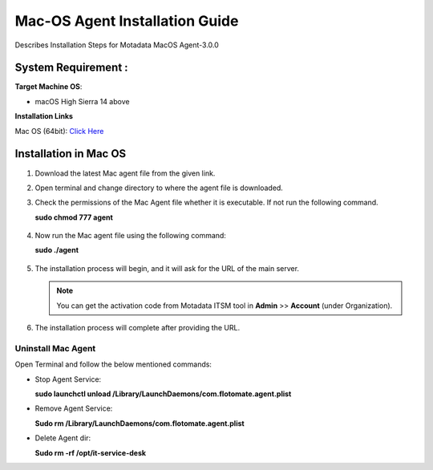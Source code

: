 *******************************
Mac-OS Agent Installation Guide
*******************************

Describes Installation Steps for Motadata MacOS Agent-3.0.0

System Requirement :
====================

**Target Machine OS**: 

- macOS High Sierra 14 above

**Installation Links**

Mac OS (64bit): `Click Here <https://s3.ap-south-1.amazonaws.com/flotomate-customer-releases/latest/agent/mac/x64/agent>`_

Installation in Mac OS
======================

1. Download the latest Mac agent file from the given link.

2. Open terminal and change directory to where the agent file is downloaded.

3. Check the permissions of the Mac Agent file whether it is executable. If not run the following command.

   **sudo chmod 777 agent**

.. _aig-9:

.. figure:: https://s3-ap-southeast-1.amazonaws.com/flotomate-resources/installation-guide/agent-installation-guide/AIG-9.png
    :align: center
    :alt: figure 9

4. Now run the Mac agent file using the following command:

   **sudo ./agent**

.. _aig-10:

.. figure:: https://s3-ap-southeast-1.amazonaws.com/flotomate-resources/installation-guide/agent-installation-guide/AIG-10.png
    :align: center
    :alt: figure 10

5. The installation process will begin, and it will ask for the URL of the main server. 

   .. note:: You can get the activation code from Motadata ITSM tool in **Admin** >> **Account** 
             (under Organization).

.. _aig-11:

.. figure:: https://s3-ap-southeast-1.amazonaws.com/flotomate-resources/installation-guide/agent-installation-guide/AIG-11.png
    :align: center
    :alt: figure 11

6. The installation process will complete after providing the URL.

Uninstall Mac Agent 
-------------------

Open Terminal and follow the below mentioned commands:

- Stop Agent Service:

  **sudo launchctl unload /Library/LaunchDaemons/com.flotomate.agent.plist**

- Remove Agent Service:

  **Sudo rm /Library/LaunchDaemons/com.flotomate.agent.plist**

- Delete Agent dir:

  **Sudo rm -rf /opt/it-service-desk**